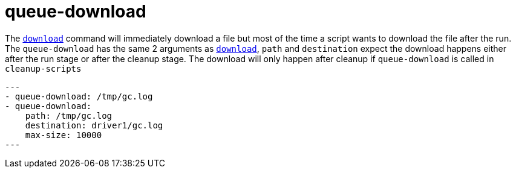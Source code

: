 = queue-download

The `link:./download.adoc[download]` command will immediately download a file but most
of the time a script wants to download the file after the run. The `queue-download`
has the same 2 arguments as `link:./download.adoc[download]`, `path` and `destination`
expect the download happens either after the run stage or after the cleanup stage.
The download will only happen after cleanup if `queue-download` is called in `cleanup-scripts`

[source,yaml]
---
- queue-download: /tmp/gc.log
- queue-download:
    path: /tmp/gc.log
    destination: driver1/gc.log
    max-size: 10000
---

